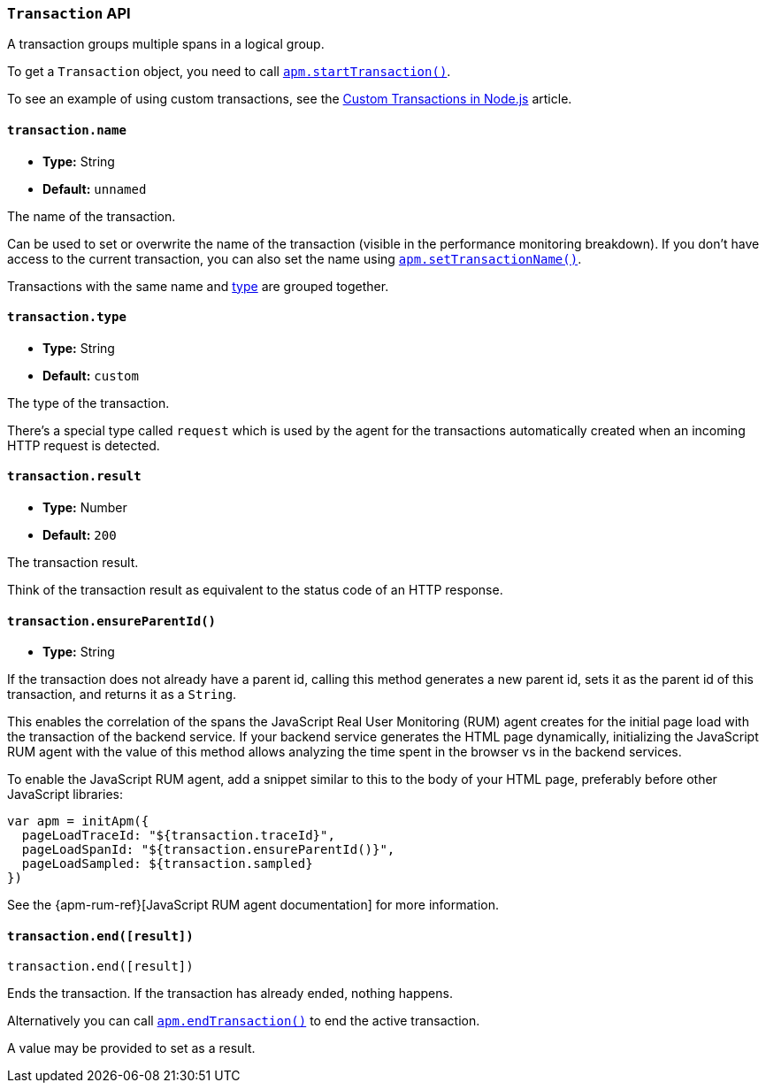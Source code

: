 [[transaction-api]]

ifdef::env-github[]
NOTE: For the best reading experience,
please view this documentation at https://www.elastic.co/guide/en/apm/agent/nodejs/current/transaction-api.html[elastic.co]
endif::[]

=== `Transaction` API

A transaction groups multiple spans in a logical group.

To get a `Transaction` object,
you need to call <<apm-start-transaction,`apm.startTransaction()`>>.

To see an example of using custom transactions,
see the <<custom-transactions,Custom Transactions in Node.js>> article.

[[transaction-name]]
==== `transaction.name`

* *Type:* String
* *Default:* `unnamed`

The name of the transaction.

Can be used to set or overwrite the name of the transaction (visible in the performance monitoring breakdown).
If you don't have access to the current transaction,
you can also set the name using <<apm-set-transaction-name,`apm.setTransactionName()`>>.

Transactions with the same name and <<transaction-type,type>> are grouped together.

[[transaction-type]]
==== `transaction.type`

* *Type:* String
* *Default:* `custom`

The type of the transaction.

There's a special type called `request` which is used by the agent for the transactions automatically created when an incoming HTTP request is detected.

[[transaction-result]]
==== `transaction.result`

* *Type:* Number
* *Default:* `200`

The transaction result.

Think of the transaction result as equivalent to the status code of an HTTP response.

[[transaction-ensure-parent-id]]
==== `transaction.ensureParentId()`

* *Type:* String

If the transaction does not already have a parent id,
calling this method generates a new parent id,
sets it as the parent id of this transaction,
and returns it as a `String`.

This enables the correlation of the spans the JavaScript Real User Monitoring (RUM) agent creates for the initial page load with the transaction of the backend service.
If your backend service generates the HTML page dynamically,
initializing the JavaScript RUM agent with the value of this method allows analyzing the time spent in the browser vs in the backend services.

To enable the JavaScript RUM agent,
add a snippet similar to this to the body of your HTML page,
preferably before other JavaScript libraries:

[source,js]
----
var apm = initApm({
  pageLoadTraceId: "${transaction.traceId}",
  pageLoadSpanId: "${transaction.ensureParentId()}",
  pageLoadSampled: ${transaction.sampled}
})
----

See the {apm-rum-ref}[JavaScript RUM agent documentation] for more information.

[[transaction-end]]
==== `transaction.end([result])`

[source,js]
----
transaction.end([result])
----

Ends the transaction.
If the transaction has already ended,
nothing happens.

Alternatively you can call <<apm-end-transaction,`apm.endTransaction()`>> to end the active transaction.

A value may be provided to set as a result.
